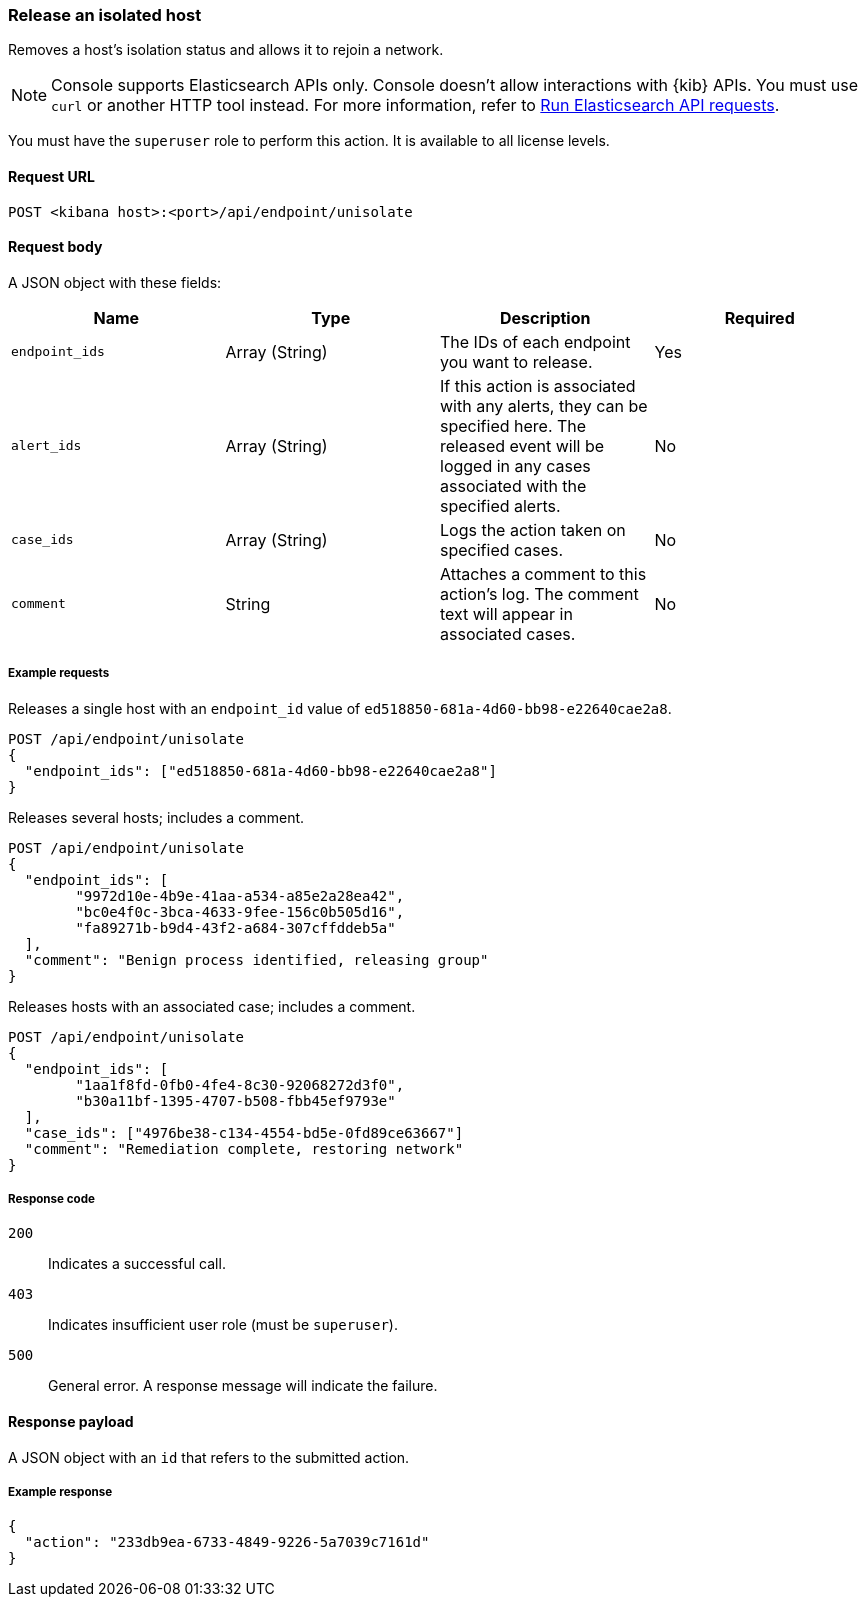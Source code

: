[[host-isolation-release-api]]
=== Release an isolated host

Removes a host's isolation status and allows it to rejoin a network.

NOTE: Console supports Elasticsearch APIs only. Console doesn't allow interactions with {kib} APIs. You must use `curl` or another HTTP tool instead. For more information, refer to https://www.elastic.co/guide/en/kibana/current/console-kibana.html[Run Elasticsearch API requests].

You must have the `superuser` role to perform this action. It is available to all license levels.

==== Request URL

`POST <kibana host>:<port>/api/endpoint/unisolate`

==== Request body

A JSON object with these fields:

[width="100%",options="header"]
|==============================================
|Name |Type |Description |Required

|`endpoint_ids` |Array (String) |The IDs of each endpoint you want to release. |Yes
|`alert_ids` |Array (String) |If this action is associated with any alerts, they can be specified here. The released event will be logged in any cases associated with the specified alerts. |No
|`case_ids` |Array (String) |Logs the action taken on specified cases. |No
|`comment` |String |Attaches a comment to this action's log. The comment text will appear in associated cases. |No
|==============================================

===== Example requests

Releases a single host with an `endpoint_id` value of `ed518850-681a-4d60-bb98-e22640cae2a8`.

[source,sh]
--------------------------------------------------
POST /api/endpoint/unisolate
{
  "endpoint_ids": ["ed518850-681a-4d60-bb98-e22640cae2a8"]
}
--------------------------------------------------
// KIBANA


Releases several hosts; includes a comment.

[source,sh]
--------------------------------------------------
POST /api/endpoint/unisolate
{
  "endpoint_ids": [
  	"9972d10e-4b9e-41aa-a534-a85e2a28ea42",
  	"bc0e4f0c-3bca-4633-9fee-156c0b505d16",
  	"fa89271b-b9d4-43f2-a684-307cffddeb5a"
  ],
  "comment": "Benign process identified, releasing group"
}
--------------------------------------------------
// KIBANA


Releases hosts with an associated case; includes a comment.

[source,sh]
--------------------------------------------------
POST /api/endpoint/unisolate
{
  "endpoint_ids": [
  	"1aa1f8fd-0fb0-4fe4-8c30-92068272d3f0",
  	"b30a11bf-1395-4707-b508-fbb45ef9793e"
  ],
  "case_ids": ["4976be38-c134-4554-bd5e-0fd89ce63667"]
  "comment": "Remediation complete, restoring network"
}
--------------------------------------------------
// KIBANA


===== Response code

`200`::
   Indicates a successful call.

`403`::
	Indicates insufficient user role (must be `superuser`).

`500`::
	General error. A response message will indicate the failure.

==== Response payload

A JSON object with an `id` that refers to the submitted action.

===== Example response

[source,json]
--------------------------------------------------
{
  "action": "233db9ea-6733-4849-9226-5a7039c7161d"
}
--------------------------------------------------
